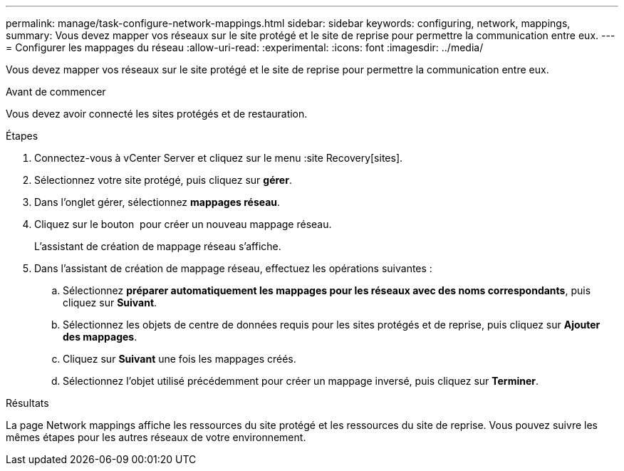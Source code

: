 ---
permalink: manage/task-configure-network-mappings.html 
sidebar: sidebar 
keywords: configuring, network, mappings, 
summary: Vous devez mapper vos réseaux sur le site protégé et le site de reprise pour permettre la communication entre eux. 
---
= Configurer les mappages du réseau
:allow-uri-read: 
:experimental: 
:icons: font
:imagesdir: ../media/


[role="lead"]
Vous devez mapper vos réseaux sur le site protégé et le site de reprise pour permettre la communication entre eux.

.Avant de commencer
Vous devez avoir connecté les sites protégés et de restauration.

.Étapes
. Connectez-vous à vCenter Server et cliquez sur le menu :site Recovery[sites].
. Sélectionnez votre site protégé, puis cliquez sur *gérer*.
. Dans l'onglet gérer, sélectionnez *mappages réseau*.
. Cliquez sur le bouton image:../media/new-network-mappings.gif[""] pour créer un nouveau mappage réseau.
+
L'assistant de création de mappage réseau s'affiche.

. Dans l'assistant de création de mappage réseau, effectuez les opérations suivantes :
+
.. Sélectionnez *préparer automatiquement les mappages pour les réseaux avec des noms correspondants*, puis cliquez sur *Suivant*.
.. Sélectionnez les objets de centre de données requis pour les sites protégés et de reprise, puis cliquez sur *Ajouter des mappages*.
.. Cliquez sur *Suivant* une fois les mappages créés.
.. Sélectionnez l'objet utilisé précédemment pour créer un mappage inversé, puis cliquez sur *Terminer*.




.Résultats
La page Network mappings affiche les ressources du site protégé et les ressources du site de reprise. Vous pouvez suivre les mêmes étapes pour les autres réseaux de votre environnement.
